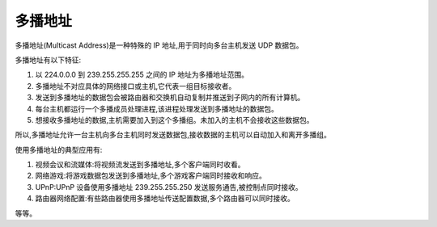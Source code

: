 ==============================
多播地址
==============================


.. post:: 2024-03-09 18:21:01
  :tags: 
  :category: 计算机网络
  :author: YanQue
  :location: CD
  :language: zh-cn


多播地址(Multicast Address)是一种特殊的 IP 地址,用于同时向多台主机发送 UDP 数据包。

多播地址有以下特征:

1. 以 224.0.0.0 到 239.255.255.255 之间的 IP 地址为多播地址范围。
2. 多播地址不对应具体的网络接口或主机,它代表一组目标接收者。
3. 发送到多播地址的数据包会被路由器和交换机自动复制并推送到子网内的所有计算机。
4. 每台主机都运行一个多播成员处理进程,该进程处理发送到多播地址的数据包。
5. 想接收多播地址的数据,主机需要加入到这个多播组。未加入的主机不会接收这些数据包。

所以,多播地址允许一台主机向多台主机同时发送数据包,接收数据的主机可以自动加入和离开多播组。

使用多播地址的典型应用有:

1. 视频会议和流媒体:将视频流发送到多播地址,多个客户端同时收看。
2. 网络游戏:将游戏数据包发送到多播地址,多个游戏客户端同时接收和响应。
3. UPnP:UPnP 设备使用多播地址 239.255.255.250 发送服务通告,被控制点同时接收。
4. 路由器网络配置:有些路由器使用多播地址传送配置数据,多个路由器可以同时接收。

等等。



